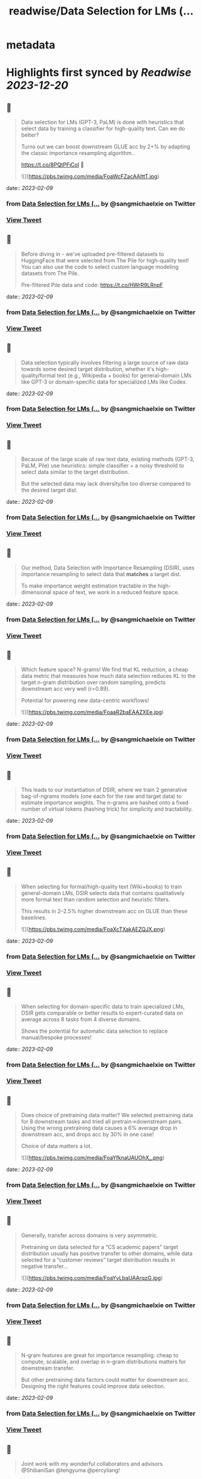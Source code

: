 :PROPERTIES:
:title: readwise/Data Selection for LMs (...
:END:


* metadata
:PROPERTIES:
:author: [[sangmichaelxie on Twitter]]
:full-title: "Data Selection for LMs (..."
:category: [[tweets]]
:url: https://twitter.com/sangmichaelxie/status/1623397365443960832
:image-url: https://pbs.twimg.com/profile_images/1150835354544562183/IgjjhgnS.jpg
:END:

* Highlights first synced by [[Readwise]] [[2023-12-20]]
** 📌
#+BEGIN_QUOTE
Data selection for LMs (GPT-3, PaLM) is done with heuristics that select data by training a classifier for high-quality text. Can we do better?

Turns out we can boost downstream GLUE acc by 2+% by adapting the classic importance resampling algorithm..

https://t.co/8PQtPFiCol
🧵 

![](https://pbs.twimg.com/media/FoaWcFZacAAlttT.jpg) 
#+END_QUOTE
    date:: [[2023-02-09]]
*** from _Data Selection for LMs (..._ by @sangmichaelxie on Twitter
*** [[https://twitter.com/sangmichaelxie/status/1623397365443960832][View Tweet]]
** 📌
#+BEGIN_QUOTE
Before diving in - we've uploaded pre-filtered datasets to HuggingFace that were selected from The Pile for high-quality text! 
You can also use the code to select custom language modeling datasets from The Pile. 

Pre-filtered Pile data and code: https://t.co/HWrR9LRnpF 
#+END_QUOTE
    date:: [[2023-02-09]]
*** from _Data Selection for LMs (..._ by @sangmichaelxie on Twitter
*** [[https://twitter.com/sangmichaelxie/status/1623397371622064132][View Tweet]]
** 📌
#+BEGIN_QUOTE
Data selection typically involves filtering a large source of raw data towards some desired target distribution, whether it's high-quality/formal text (e.g., Wikipedia + books) for general-domain LMs like GPT-3 or domain-specific data for specialized LMs like Codex. 
#+END_QUOTE
    date:: [[2023-02-09]]
*** from _Data Selection for LMs (..._ by @sangmichaelxie on Twitter
*** [[https://twitter.com/sangmichaelxie/status/1623397376101691393][View Tweet]]
** 📌
#+BEGIN_QUOTE
Because of the large scale of raw text data, existing methods (GPT-3, PaLM, Pile) use heuristics: simple classifier + a noisy threshold to select data similar to the target distribution.

But the selected data may lack diversity/be too diverse compared to the desired target dist. 
#+END_QUOTE
    date:: [[2023-02-09]]
*** from _Data Selection for LMs (..._ by @sangmichaelxie on Twitter
*** [[https://twitter.com/sangmichaelxie/status/1623397380677681152][View Tweet]]
** 📌
#+BEGIN_QUOTE
Our method, Data Selection with Importance Resampling (DSIR), uses importance resampling to select data that *matches* a target dist.

To make importance weight estimation tractable in the high-dimensional space of text, we work in a reduced feature space. 
#+END_QUOTE
    date:: [[2023-02-09]]
*** from _Data Selection for LMs (..._ by @sangmichaelxie on Twitter
*** [[https://twitter.com/sangmichaelxie/status/1623397385111044097][View Tweet]]
** 📌
#+BEGIN_QUOTE
Which feature space? N-grams! We find that KL reduction, a cheap data metric that measures how much data selection reduces KL to the target n-gram distribution over random sampling, predicts downstream acc very well (r=0.89).

Potential for powering new data-centric workflows! 

![](https://pbs.twimg.com/media/FoaaR2baEAAZXEe.jpg) 
#+END_QUOTE
    date:: [[2023-02-09]]
*** from _Data Selection for LMs (..._ by @sangmichaelxie on Twitter
*** [[https://twitter.com/sangmichaelxie/status/1623397389607358472][View Tweet]]
** 📌
#+BEGIN_QUOTE
This leads to our instantiation of DSIR, where we train 2 generative bag-of-ngrams models (one each for the raw and target data) to estimate importance weights. The n-grams are hashed onto a fixed number of virtual tokens (hashing trick) for simplicity and tractability. 
#+END_QUOTE
    date:: [[2023-02-09]]
*** from _Data Selection for LMs (..._ by @sangmichaelxie on Twitter
*** [[https://twitter.com/sangmichaelxie/status/1623397395630366720][View Tweet]]
** 📌
#+BEGIN_QUOTE
When selecting for formal/high-quality text (Wiki+books) to train general-domain LMs, DSIR selects data that contains qualitatively more formal text than random selection and heuristic filters. 

This results in 2–2.5% higher downstream acc on GLUE than these baselines. 

![](https://pbs.twimg.com/media/FoaXcTXakAEZQJX.png) 
#+END_QUOTE
    date:: [[2023-02-09]]
*** from _Data Selection for LMs (..._ by @sangmichaelxie on Twitter
*** [[https://twitter.com/sangmichaelxie/status/1623397400005033984][View Tweet]]
** 📌
#+BEGIN_QUOTE
When selecting for domain-specific data to train specialized LMs, DSIR gets comparable or better results to expert-curated data on average across 8 tasks from 4 diverse domains.

Shows the potential for automatic data selection to replace manual/bespoke processes! 
#+END_QUOTE
    date:: [[2023-02-09]]
*** from _Data Selection for LMs (..._ by @sangmichaelxie on Twitter
*** [[https://twitter.com/sangmichaelxie/status/1623397406141214723][View Tweet]]
** 📌
#+BEGIN_QUOTE
Does choice of pretraining data matter? We selected pretraining data for 8 downstream tasks and tried all pretrain->downstream pairs. Using the wrong pretraining data causes a 6% average drop in downstream acc, and drops acc by 30% in one case!

Choice of data matters a lot. 

![](https://pbs.twimg.com/media/FoaYfknaUAUOhX_.png) 
#+END_QUOTE
    date:: [[2023-02-09]]
*** from _Data Selection for LMs (..._ by @sangmichaelxie on Twitter
*** [[https://twitter.com/sangmichaelxie/status/1623397410708807680][View Tweet]]
** 📌
#+BEGIN_QUOTE
Generally, transfer across domains is very asymmetric. 

Pretraining on data selected for a “CS academic papers” target distribution usually has positive transfer to other domains, while data selected for a “customer reviews” target distribution results in negative transfer... 

![](https://pbs.twimg.com/media/FoaYvLbaUAArqzG.jpg) 
#+END_QUOTE
    date:: [[2023-02-09]]
*** from _Data Selection for LMs (..._ by @sangmichaelxie on Twitter
*** [[https://twitter.com/sangmichaelxie/status/1623397417847558144][View Tweet]]
** 📌
#+BEGIN_QUOTE
N-gram features are great for importance resampling: cheap to compute, scalable, and overlap in n-gram distributions matters for downstream transfer.

But other pretraining data factors could matter for downstream acc. Designing the right features could improve data selection. 
#+END_QUOTE
    date:: [[2023-02-09]]
*** from _Data Selection for LMs (..._ by @sangmichaelxie on Twitter
*** [[https://twitter.com/sangmichaelxie/status/1623397424914919425][View Tweet]]
** 📌
#+BEGIN_QUOTE
Joint work with my wonderful collaborators and advisors @ShibaniSan @tengyuma @percyliang! 
#+END_QUOTE
    date:: [[2023-02-09]]
*** from _Data Selection for LMs (..._ by @sangmichaelxie on Twitter
*** [[https://twitter.com/sangmichaelxie/status/1623397429578981378][View Tweet]]